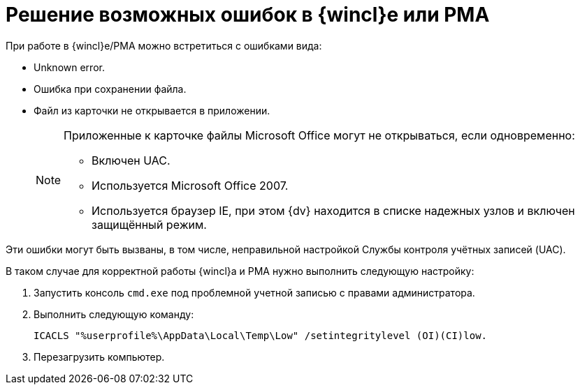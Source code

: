 = Решение возможных ошибок в {wincl}е или РМА

.При работе в {wincl}е/РМА можно встретиться с ошибками вида:
* Unknown error.
* Ошибка при сохранении файла.
* Файл из карточки не открывается в приложении.
+
[NOTE]
====
Приложенные к карточке файлы Microsoft Office могут не открываться, если одновременно:

* Включен UAC.
* Используется Microsoft Office 2007.
* Используется браузер IE, при этом {dv} находится в списке надежных узлов и включен защищённый режим.
====

Эти ошибки могут быть вызваны, в том числе, неправильной настройкой Службы контроля учётных записей (UAC).

.В таком случае для корректной работы {wincl}а и РМА нужно выполнить следующую настройку:
. Запустить консоль `cmd.exe` под проблемной учетной записью с правами администратора.
. Выполнить следующую команду:
+
[source,shell]
----
ICACLS "%userprofile%\AppData\Local\Temp\Low" /setintegritylevel (OI)(CI)low.
----
+
. Перезагрузить компьютер.
